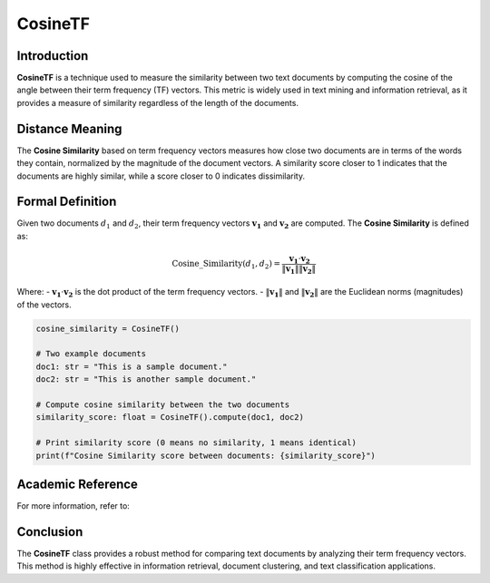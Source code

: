 CosineTF
========

Introduction
------------
**CosineTF** is a technique used to measure the similarity between two text documents by computing the cosine of the angle between their term frequency (TF) vectors. This metric is widely used in text mining and information retrieval, as it provides a measure of similarity regardless of the length of the documents.

Distance Meaning
----------------
The **Cosine Similarity** based on term frequency vectors measures how close two documents are in terms of the words they contain, normalized by the magnitude of the document vectors. A similarity score closer to 1 indicates that the documents are highly similar, while a score closer to 0 indicates dissimilarity.

Formal Definition
-----------------
Given two documents :math:`d_1` and :math:`d_2`, their term frequency vectors :math:`\mathbf{v_1}` and :math:`\mathbf{v_2}` are computed. The **Cosine Similarity** is defined as:

.. math::
    \text{Cosine\_Similarity}(d_1, d_2) = \frac{\mathbf{v_1} \cdot \mathbf{v_2}}{\|\mathbf{v_1}\| \|\mathbf{v_2}\|}

Where:
- :math:`\mathbf{v_1} \cdot \mathbf{v_2}` is the dot product of the term frequency vectors.
- :math:`\|\mathbf{v_1}\|` and :math:`\|\mathbf{v_2}\|` are the Euclidean norms (magnitudes) of the vectors.

.. code-block:: python

    cosine_similarity = CosineTF()

    # Two example documents
    doc1: str = "This is a sample document."
    doc2: str = "This is another sample document."

    # Compute cosine similarity between the two documents
    similarity_score: float = CosineTF().compute(doc1, doc2)

    # Print similarity score (0 means no similarity, 1 means identical)
    print(f"Cosine Similarity score between documents: {similarity_score}")

Academic Reference
------------------
For more information, refer to:


Conclusion
----------
The **CosineTF** class provides a robust method for comparing text documents by analyzing their term frequency vectors. This method is highly effective in information retrieval, document clustering, and text classification applications.
